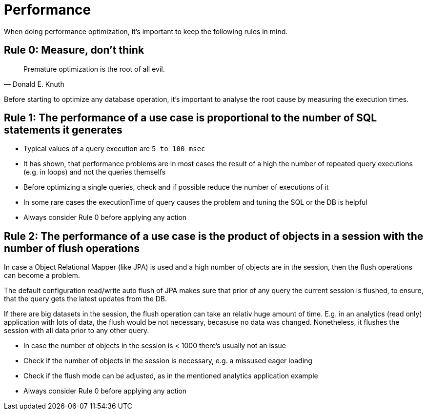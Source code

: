 = Performance

When doing performance optimization, it's important to keep the following rules in mind.

== Rule 0: Measure, don't think

[quote,Donald E. Knuth]
Premature optimization is the root of all evil.

Before starting to optimize any database operation, it's important to analyse the root cause by measuring the execution times.

== Rule 1: The performance of a use case is proportional to the number of SQL statements it generates

* Typical values of a query execution are `5 to 100 msec`
* It has shown, that performance problems are in most cases the result of a high the number of repeated query executions (e.g. in loops) and not the queries themselfs
* Before optimizing a single queries, check and if possible reduce the number of executions of it
* In some rare cases the executionTime of query causes the problem and tuning the SQL or the DB is helpful
* Always consider Rule 0 before applying any action


== Rule 2: The performance of a use case is the product of objects in a session with the number of flush operations

In case a Object Relational Mapper (like JPA) is used and a high number of objects are in the session, then the flush operations can become a problem.

The default configuration read/write auto flush of JPA makes sure that prior of any query the current session is flushed, to ensure, that the query gets the latest updates from the DB.

If there are big datasets in the session, the flush operation can take an relativ huge amount of time. E.g. in an analytics (read only) application with lots of data, the flush would be not necessary, becasuse no data was changed. Nonetheless, it flushes the session with all data prior to any other query.

* In case the number of objects in the session is < 1000 there's usually not an issue
* Check if the number of objects in the session is necessary, e.g. a missused eager loading
* Check if the flush mode can be adjusted, as in the mentioned analytics application example
* Always consider Rule 0 before applying any action


